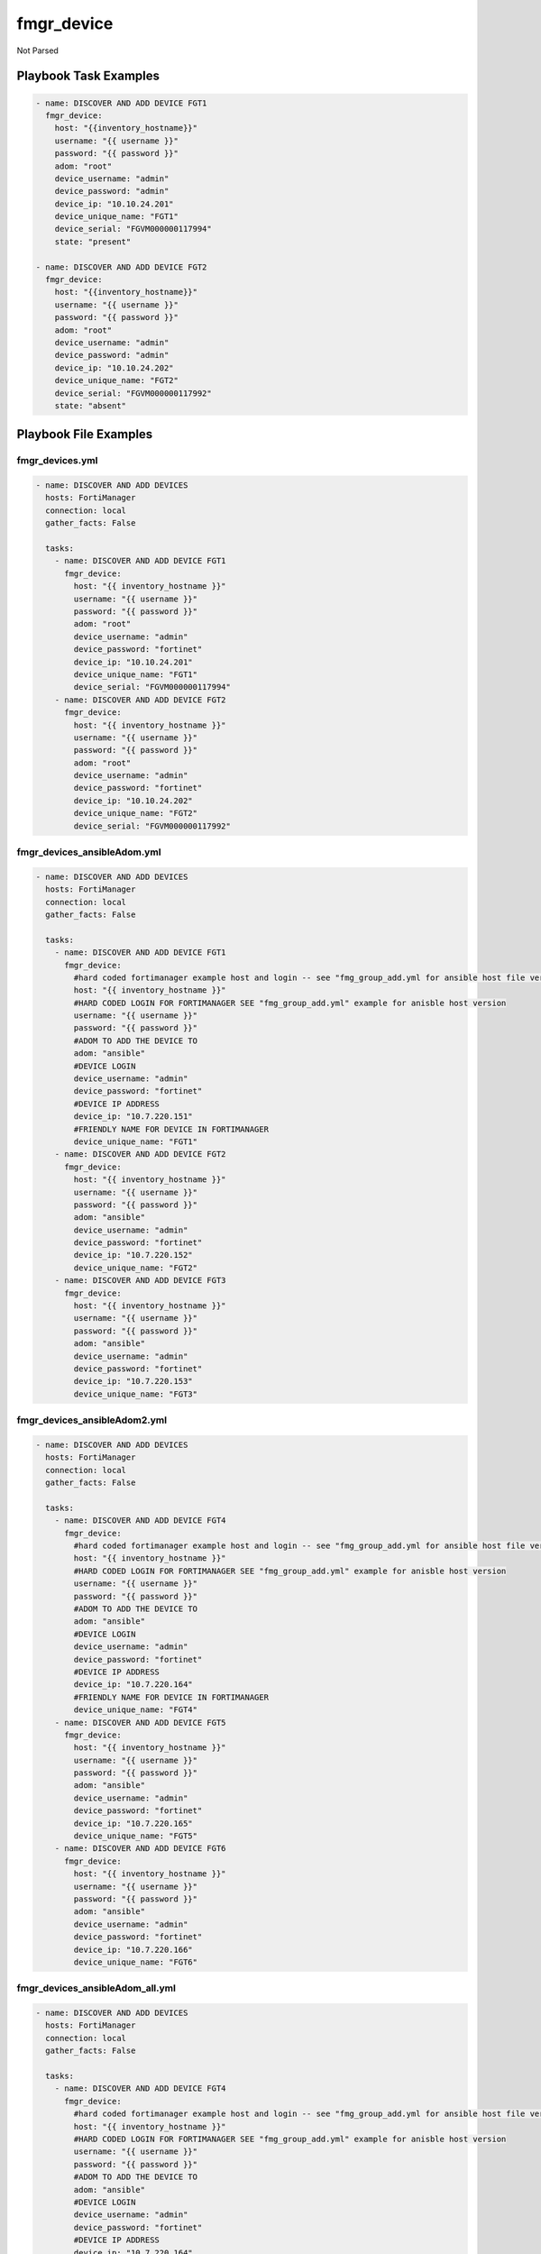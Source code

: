 ===========
fmgr_device
===========

Not Parsed


Playbook Task Examples
----------------------

.. code-block:: yaml

    - name: DISCOVER AND ADD DEVICE FGT1
      fmgr_device:
        host: "{{inventory_hostname}}"
        username: "{{ username }}"
        password: "{{ password }}"
        adom: "root"
        device_username: "admin"
        device_password: "admin"
        device_ip: "10.10.24.201"
        device_unique_name: "FGT1"
        device_serial: "FGVM000000117994"
        state: "present"
    
    - name: DISCOVER AND ADD DEVICE FGT2
      fmgr_device:
        host: "{{inventory_hostname}}"
        username: "{{ username }}"
        password: "{{ password }}"
        adom: "root"
        device_username: "admin"
        device_password: "admin"
        device_ip: "10.10.24.202"
        device_unique_name: "FGT2"
        device_serial: "FGVM000000117992"
        state: "absent"



Playbook File Examples
----------------------


fmgr_devices.yml
++++++++++++++++

.. code-block:: yaml


    - name: DISCOVER AND ADD DEVICES
      hosts: FortiManager
      connection: local
      gather_facts: False
    
      tasks:
        - name: DISCOVER AND ADD DEVICE FGT1
          fmgr_device:
            host: "{{ inventory_hostname }}"
            username: "{{ username }}"
            password: "{{ password }}"
            adom: "root"
            device_username: "admin"
            device_password: "fortinet"
            device_ip: "10.10.24.201"
            device_unique_name: "FGT1"
            device_serial: "FGVM000000117994"
        - name: DISCOVER AND ADD DEVICE FGT2
          fmgr_device:
            host: "{{ inventory_hostname }}"
            username: "{{ username }}"
            password: "{{ password }}"
            adom: "root"
            device_username: "admin"
            device_password: "fortinet"
            device_ip: "10.10.24.202"
            device_unique_name: "FGT2"
            device_serial: "FGVM000000117992"


fmgr_devices_ansibleAdom.yml
++++++++++++++++++++++++++++

.. code-block:: yaml


    - name: DISCOVER AND ADD DEVICES
      hosts: FortiManager
      connection: local
      gather_facts: False
    
      tasks:
        - name: DISCOVER AND ADD DEVICE FGT1
          fmgr_device:
            #hard coded fortimanager example host and login -- see "fmg_group_add.yml for ansible host file version"
            host: "{{ inventory_hostname }}"
            #HARD CODED LOGIN FOR FORTIMANAGER SEE "fmg_group_add.yml" example for anisble host version
            username: "{{ username }}"
            password: "{{ password }}"
            #ADOM TO ADD THE DEVICE TO
            adom: "ansible"
            #DEVICE LOGIN
            device_username: "admin"
            device_password: "fortinet"
            #DEVICE IP ADDRESS
            device_ip: "10.7.220.151"
            #FRIENDLY NAME FOR DEVICE IN FORTIMANAGER
            device_unique_name: "FGT1"
        - name: DISCOVER AND ADD DEVICE FGT2
          fmgr_device:
            host: "{{ inventory_hostname }}"
            username: "{{ username }}"
            password: "{{ password }}"
            adom: "ansible"
            device_username: "admin"
            device_password: "fortinet"
            device_ip: "10.7.220.152"
            device_unique_name: "FGT2"
        - name: DISCOVER AND ADD DEVICE FGT3
          fmgr_device:
            host: "{{ inventory_hostname }}"
            username: "{{ username }}"
            password: "{{ password }}"
            adom: "ansible"
            device_username: "admin"
            device_password: "fortinet"
            device_ip: "10.7.220.153"
            device_unique_name: "FGT3"


fmgr_devices_ansibleAdom2.yml
+++++++++++++++++++++++++++++

.. code-block:: yaml


    - name: DISCOVER AND ADD DEVICES
      hosts: FortiManager
      connection: local
      gather_facts: False
    
      tasks:
        - name: DISCOVER AND ADD DEVICE FGT4
          fmgr_device:
            #hard coded fortimanager example host and login -- see "fmg_group_add.yml for ansible host file version"
            host: "{{ inventory_hostname }}"
            #HARD CODED LOGIN FOR FORTIMANAGER SEE "fmg_group_add.yml" example for anisble host version
            username: "{{ username }}"
            password: "{{ password }}"
            #ADOM TO ADD THE DEVICE TO
            adom: "ansible"
            #DEVICE LOGIN
            device_username: "admin"
            device_password: "fortinet"
            #DEVICE IP ADDRESS
            device_ip: "10.7.220.164"
            #FRIENDLY NAME FOR DEVICE IN FORTIMANAGER
            device_unique_name: "FGT4"
        - name: DISCOVER AND ADD DEVICE FGT5
          fmgr_device:
            host: "{{ inventory_hostname }}"
            username: "{{ username }}"
            password: "{{ password }}"
            adom: "ansible"
            device_username: "admin"
            device_password: "fortinet"
            device_ip: "10.7.220.165"
            device_unique_name: "FGT5"
        - name: DISCOVER AND ADD DEVICE FGT6
          fmgr_device:
            host: "{{ inventory_hostname }}"
            username: "{{ username }}"
            password: "{{ password }}"
            adom: "ansible"
            device_username: "admin"
            device_password: "fortinet"
            device_ip: "10.7.220.166"
            device_unique_name: "FGT6"


fmgr_devices_ansibleAdom_all.yml
++++++++++++++++++++++++++++++++

.. code-block:: yaml


    - name: DISCOVER AND ADD DEVICES
      hosts: FortiManager
      connection: local
      gather_facts: False
    
      tasks:
        - name: DISCOVER AND ADD DEVICE FGT4
          fmgr_device:
            #hard coded fortimanager example host and login -- see "fmg_group_add.yml for ansible host file version"
            host: "{{ inventory_hostname }}"
            #HARD CODED LOGIN FOR FORTIMANAGER SEE "fmg_group_add.yml" example for anisble host version
            username: "{{ username }}"
            password: "{{ password }}"
            #ADOM TO ADD THE DEVICE TO
            adom: "ansible"
            #DEVICE LOGIN
            device_username: "admin"
            device_password: "fortinet"
            #DEVICE IP ADDRESS
            device_ip: "10.7.220.164"
            #FRIENDLY NAME FOR DEVICE IN FORTIMANAGER
            device_unique_name: "FGT4"
        - name: DISCOVER AND ADD DEVICE FGT5
          fmgr_device:
            host: "{{ inventory_hostname }}"
            username: "{{ username }}"
            password: "{{ password }}"
            adom: "ansible"
            device_username: "admin"
            device_password: "fortinet"
            device_ip: "10.7.220.165"
            device_unique_name: "FGT5"
        - name: DISCOVER AND ADD DEVICE FGT6
          fmgr_device:
            host: "{{ inventory_hostname }}"
            username: "{{ username }}"
            password: "{{ password }}"
            adom: "ansible"
            device_username: "admin"
            device_password: "fortinet"
            device_ip: "10.7.220.166"
            device_unique_name: "FGT6"
        - name: DISCOVER AND ADD DEVICE FGT1
          fmgr_device:
            #hard coded fortimanager example host and login -- see "fmg_group_add.yml for ansible host file version"
            host: "{{ inventory_hostname }}"
            #HARD CODED LOGIN FOR FORTIMANAGER SEE "fmg_group_add.yml" example for anisble host version
            username: "{{ username }}"
            password: "{{ password }}"
            #ADOM TO ADD THE DEVICE TO
            adom: "ansible"
            #DEVICE LOGIN
            device_username: "admin"
            device_password: "fortinet"
            #DEVICE IP ADDRESS
            device_ip: "10.7.220.151"
            #FRIENDLY NAME FOR DEVICE IN FORTIMANAGER
            device_unique_name: "FGT1"
        - name: DISCOVER AND ADD DEVICE FGT2
          fmgr_device:
            host: "{{ inventory_hostname }}"
            username: "{{ username }}"
            password: "{{ password }}"
            adom: "ansible"
            device_username: "admin"
            device_password: "fortinet"
            device_ip: "10.7.220.152"
            device_unique_name: "FGT2"
        - name: DISCOVER AND ADD DEVICE FGT3
          fmgr_device:
            host: "{{ inventory_hostname }}"
            username: "{{ username }}"
            password: "{{ password }}"
            adom: "ansible"
            device_username: "admin"
            device_password: "fortinet"
            device_ip: "10.7.220.153"
            device_unique_name: "FGT3"

fmgr_devices_delete_ansibleAdom.yml
+++++++++++++++++++++++++++++++++++

.. code-block:: yaml


    - name: DISCOVER AND ADD DEVICES
      hosts: FortiManager
      connection: local
      gather_facts: False
    
      tasks:
        - name: DISCOVER AND ADD DEVICE FGT1
          fmgr_device:
            #hard coded fortimanager example host and login -- see "fmg_group_add.yml for ansible host file version"
            host: "{{ inventory_hostname }}"
            #HARD CODED LOGIN FOR FORTIMANAGER SEE "fmg_group_add.yml" example for anisble host version
            username: "{{ username }}"
            password: "{{ password }}"
            #ADOM TO ADD THE DEVICE TO
            adom: "ansible"
            #DEVICE LOGIN
            device_username: "admin"
            device_password: "fortinet"
            #DEVICE IP ADDRESS
            device_ip: "10.7.220.151"
            #FRIENDLY NAME FOR DEVICE IN FORTIMANAGER
            device_unique_name: "FGT1"
            #SERIAL NUMBER OF DEVICE
            state: "absent"
        - name: DISCOVER AND ADD DEVICE FGT2
          fmgr_device:
            host: "{{ inventory_hostname }}"
            username: "{{ username }}"
            password: "{{ password }}"
            adom: "ansible"
            device_username: "admin"
            device_password: "fortinet"
            device_ip: "10.7.220.152"
            device_unique_name: "FGT2"
            state: "absent"
        - name: DISCOVER AND ADD DEVICE FGT3
          fmgr_device:
            host: "{{ inventory_hostname }}"
            username: "{{ username }}"
            password: "{{ password }}"
            adom: "ansible"
            device_username: "admin"
            device_password: "fortinet"
            device_ip: "10.7.220.153"
            device_unique_name: "FGT3"
            state: "absent"




